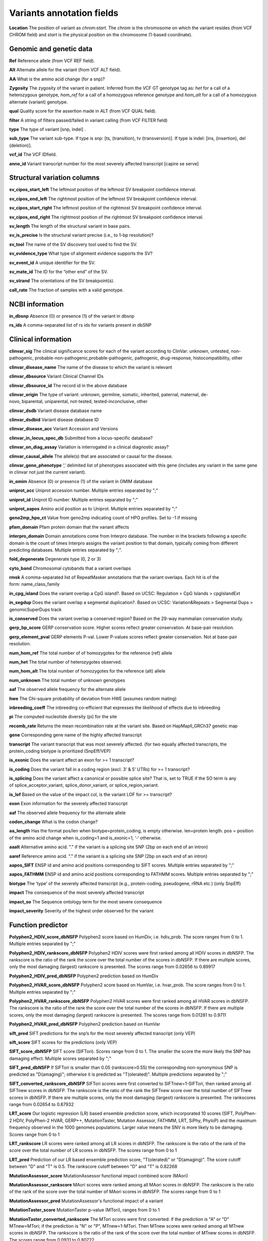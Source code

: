 Variants annotation fields
^^^^^^^^^^^^^^^^^^^^^^^^^^

**Location**
The position of variant as *chrom:start*. The *chrom* is the chromosome on which the variant resides (from VCF CHROM field) and *start* is the physical position on the chromosome (1-based coordinate).

Genomic and genetic data
~~~~~~~~~~~~~~~~~~~~~~~~

**Ref**
Reference allele (from VCF REF field).

**Alt**
Alternate allele for the variant (from VCF ALT field).

**AA**
What is the amino acid change (for a snp)?

**Zygosity**
The zygosity of the variant in patient. Inferred from the VCF GT genotype tag as:  *het* for a call of a heterozygous genotype, *hom_ref* for a call of a homozygous reference genotype and *hom_alt* for a call of a homozygous alternate (variant) genotype.

**qual**
Quality score for the assertion made in ALT (from VCF QUAL field).

**filter**
A string of filters passed/failed in variant calling (from VCF FILTER field)

**type**
The type of variant  [snp, indel] .

**sub_type**
The variant sub-type. If type is snp: [ts, (transition), tv (transversion)]. If type is indel: [ins, (insertion), del (deletion)].

**vcf_id**
The VCF IDfield.

**anno_id**
Variant transcript number for the most severely affected transcript [capire se serve]


Structural variation columns
~~~~~~~~~~~~~~~~~~~~~~~~~~~~

**sv_cipos_start_left**
The leftmost position of the leftmost SV breakpoint confidence interval.

**sv_cipos_end_left**
The rightmost position of the leftmost SV breakpoint confidence interval.

**sv_cipos_start_right**
The leftmost position of the rightmost SV breakpoint confidence interval.

**sv_cipos_end_right**
The rightmost position of the rightmost SV breakpoint confidence interval.

**sv_length**
The length of the structural variant in base pairs.

**sv_is_precise**
Is the structural variant precise (i.e., to 1-bp resolution)?

**sv_tool**
The name of the SV discovery tool used to find the SV.

**sv_evidence_type**
What type of alignment evidence supports the SV?

**sv_event_id**
A unique identifier for the SV.

**sv_mate_id**  
The ID for the “other end” of the SV.

**sv_strand**
The orientations of the SV breakpoint(s).

**call_rate**
The fraction of samples with a valid genotype.


NCBI information
~~~~~~~~~~~~~~~~

**in_dbsnp**
Absence (0) or presence (1) of the variant in dbsnp

**rs_ids**
A comma-separated list of rs ids for variants present in dbSNP


Clinical information
~~~~~~~~~~~~~~~~~~~~

**clinvar_sig**
The clinical significance scores for each of the variant according to ClinVar: unknown, untested, non-pathogenic, probable-non-pathogenic,probable-pathogenic, pathogenic, drug-response, histocompatibility, other

**clinvar_disease_name**
The name of the disease to which the variant is relevant

**clinvar_dbsource**
Variant Clinical Channel IDs

**clinvar_dbsource_id**
The record id in the above database

**clinvar_origin** 
The type of variant: unknown, germline, somatic, inherited, paternal, maternal, de-novo, biparental, uniparental, not-tested, tested-inconclusive, other

**clinvar_dsdb**
Variant disease database name

**clinvar_dsdbid**
Variant disease database ID

**clinvar_disease_acc** 
Variant Accession and Versions

**clinvar_in_locus_spec_db**
Submitted from a locus-specific database?

**clinvar_on_diag_assay**
Variation is interrogated in a clinical diagnostic assay?

**clinvar_causal_allele** 
The allele(s) that are associated or causal for the disease.

**clinvar_gene_phenotype**
‘,’ delimited list of phenotypes associated with this gene (includes any variant in the same gene in clinvar not just the current variant).

**in_omim**
Absence (0) or presence (1) of the variant in OMIM database

**uniprot_acc**
Uniprot accession number. Multiple entries separated by ";"

**uniprot_id**
Uniprot ID number. Multiple entries separated by ";"

**uniprot_aapos**
Amino acid position as to Uniprot. Multiple entries separated by ";"

**geno2mp_hpo_ct**
Value from geno2mp indicating count of HPO profiles. Set to -1 if missing

**pfam_domain**
Pfam protein domain that the variant affects

**interpro_domain**
Domain annotations come from Interpro database. The number in the brackets following a specific domain is the count of times Interpro assigns the variant position to that domain, typically coming from different predicting databases. Multiple entries separated by ";".

**fold_degenerate**
Degenerate type (0, 2 or 3)

**cyto_band**
Chromosomal cytobands that a variant overlaps

**rmsk**
A comma-separated list of RepeatMasker annotations that the variant overlaps. Each hit is of the form: name_class_family

**in_cpg_island**
Does the variant overlap a CpG island?. Based on UCSC: Regulation > CpG Islands > cpgIslandExt

**in_segdup**
Does the variant overlap a segmental duplication?. Based on UCSC: Variation&Repeats > Segmental Dups > genomicSuperDups track

**is_conserved**
Does the variant overlap a conserved region? Based on the 29-way mammalian conservation study.

**gerp_bp_score**
GERP conservation score. Higher scores reflect greater conservation. At base-pair resolution.

**gerp_element_pval**
GERP elements P-val. Lower P-values scores reflect greater conservation. Not at base-pair resolution.

**num_hom_ref**
The total number of of homozygotes for the reference (ref) allele

**num_het**
The total number of heterozygotes observed.

**num_hom_alt**
The total number of homozygotes for the reference (alt) allele

**num_unknown**
The total number of unknown genotypes

**aaf**
The observed allele frequency for the alternate allele

**hwe**
The Chi-square probability of deviation from HWE (assumes random mating)

**inbreeding_coeff**
The inbreeding co-efficient that expresses the likelihood of effects due to inbreeding

**pi**
The computed nucleotide diversity (pi) for the site

**recomb_rate**
Returns the mean recombination rate at the variant site. Based on HapMapII_GRCh37 genetic map

**gene**
Corresponding gene name of the highly affected transcript

**transcript**
The variant transcript that was most severely affected. (for two equally affected transcripts, the protein_coding biotype is prioritized (SnpEff/VEP)

**is_exonic** 
Does the variant affect an exon for >= 1 transcript?

**is_coding**
Does the variant fall in a coding region (excl. 3’ & 5’ UTRs) for >= 1 transcript?

**is_splicing**
Does the variant affect a canonical or possible splice site? That is, set to TRUE if the SO term is any of splice_acceptor_variant, splice_donor_variant, or splice_region_variant.

**is_lof** 
Based on the value of the impact col, is the variant LOF for >= transcript?

**exon**
Exon information for the severely affected transcript

**aaf**
The observed allele frequency for the alternate allele

**codon_change**
What is the codon change?

**aa_length**
Has the format pos/len when biotype=protein_coding, is empty otherwise. len=protein length. pos = position of the amino acid change when is_coding=1 and is_exonic=1, ‘-‘ otherwise.

**aaalt**  
Alternative amino acid. "." if the variant is a splicing site SNP (2bp on each end of an intron)

**aaref**
Reference amino acid. "." if the variant is a splicing site SNP (2bp on each end of an intron)

**aapos_SIFT**
ENSP id and amino acid positions corresponding to SIFT scores. Multiple entries separated by ";"

**aapos_FATHMM**
ENSP id and amino acid positions corresponding to FATHMM scores. Multiple entries separated by ";"

**biotype**
The ‘type’ of the severely affected transcript (e.g., protein-coding, pseudogene, rRNA etc.) (only SnpEff)

**impact**
The consequence of the most severely affected transcript

**impact_so**
The Sequence ontology term for the most severe consequence

**impact_severity** 
Severity of the highest order observed for the variant


Function predictor
~~~~~~~~~~~~~~~~~~

**Polyphen2_HDIV_score_dbNSFP**
Polyphen2 score based on HumDiv, i.e. hdiv_prob. The score ranges from 0 to 1. Multiple entries separated by ";"

**Polyphen2_HDIV_rankscore_dbNSFP**
Polyphen2 HDIV scores were first ranked among all HDIV scores in dbNSFP. The rankscore is the ratio of the rank the score over the total number of the scores in dbNSFP. If there are multiple scores, only the most damaging (largest) rankscore is presented. The scores range from 0.02656 to 0.89917

**Polyphen2_HDIV_pred_dbNSFP**
Polyphen2 prediction based on HumDiv

**Polyphen2_HVAR_score_dbNSFP**
Polyphen2 score based on HumVar, i.e. hvar_prob. The score ranges from 0 to 1. Multiple entries separated by ";"

**Polyphen2_HVAR_rankscore_dbNSFP**
Polyphen2 HVAR scores were first ranked among all HVAR scores in dbNSFP. The rankscore is the ratio of the rank the score over the total number of the scores in dbNSFP. If there are multiple scores, only the most damaging (largest) rankscore is presented. The scores range from 0.01281 to 0.9711

**Polyphen2_HVAR_pred_dbNSFP**
Polyphen2 prediction based on HumVar

**sift_pred**
SIFT predictions for the snp’s for the most severely affected transcript (only VEP)

**sift_score**
SIFT scores for the predictions (only VEP)

**SIFT_score_dbNSFP**
SIFT score (SIFTori). Scores range from 0 to 1. The smaller the score the more likely the SNP has damaging effect. Multiple scores separated by ";"

**SIFT_pred_dbNSFP** 
If SIFTori is smaller than 0.05 (rankscore>0.55) the corresponding non-synonymous SNP is predicted as "D(amaging)"; otherwise it is predicted as "T(olerated)". Multiple predictions separated by ";"

**SIFT_converted_rankscore_dbNSFP**
SIFTori scores were first converted to SIFTnew=1-SIFTori, then ranked among all SIFTnew scores in dbNSFP. The rankscore is the ratio of the rank the SIFTnew score over the total number of SIFTnew scores in dbNSFP. If there are multiple scores, only the most damaging (largest) rankscore is presented. The rankscores range from 0.02654 to 0.87932

**LRT_score**
Our logistic regression (LR) based ensemble prediction score, which incorporated 10 scores (SIFT, PolyPhen-2 HDIV, PolyPhen-2 HVAR, GERP++, MutationTaster, Mutation Assessor, FATHMM, LRT, SiPhy, PhyloP) and the maximum frequency observed in the 1000 genomes populations. Larger value means the SNV is more likely to be damaging. Scores range from 0 to 1

**LRT_rankscore**
LR scores were ranked among all LR scores in dbNSFP. The rankscore is the ratio of the rank of the score over the total number of LR scores in dbNSFP. The scores range from 0 to 1

**LRT_pred**
Prediction of our LR based ensemble prediction score, "T(olerated)" or "D(amaging)". The score cutoff between "D" and "T" is 0.5. The rankscore cutoff between "D" and "T" is 0.82268

**MutationAssessor_score** 
MutationAssessor functional impact combined score (MAori)

**MutationAssessor_rankscore**
MAori scores were ranked among all MAori scores in dbNSFP. The rankscore is the ratio of the rank of the score over the total number of MAori scores in dbNSFP. The scores range from 0 to 1

**MutationAssessor_pred** 
MutationAssessor's functional impact of a variant

**MutationTaster_score** 
MutationTaster p-value (MTori), ranges from 0 to 1

**MutationTaster_converted_rankscore** 
The MTori scores were first converted: if the prediction is "A" or "D" MTnew=MTori; if the prediction is "N" or "P", MTnew=1-MTori. Then MTnew scores were ranked among all MTnew scores in dbNSFP. The rankscore is the ratio of the rank of the score over the total number of MTnew scores in dbNSFP. The scores range from 0.0931 to 0.80722

**MutationTaster_pred**
MutationTaster prediction

**FATHMM_score** 
FATHMM default score (FATHMMori)

**FATHMM_rankscore** 
FATHMMori scores were ranked among all FATHMMori scores in dbNSFP. The rankscore is the ratio of the rank of the score over the total number of FATHMMori scores in dbNSFP. If there are multiple scores, only the most damaging (largest) rankscore is presented. The scores range from 0 to 1

**FATHMM_pred** 
If a FATHMM_score is <=-1.5 (or rankscore <=0.81415) the corresponding non-synonymous SNP is predicted as "D(AMAGING)"; otherwise it is predicted as "T(OLERATED)". Multiple predictions separated by ";"

**MetaSVM_score** 
Our support vector machine (SVM) based ensemble prediction score, which incorporated 10 scores (SIFT, PolyPhen-2 HDIV, PolyPhen-2 HVAR, GERP++, MutationTaster, Mutation Assessor, FATHMM, LRT, SiPhy, PhyloP) and the maximum frequency observed in the 1000 genomes populations. Larger value means the SNV is more likely to be damaging.
Scores range from -2 to 3 in dbNSFP

**MetaSVM_rankscore**
MetaSVM scores were ranked among all MetaSVM scores in dbNSFP. The rankscore is the ratio of the rank of the score over the total number of MetaSVM
scores in dbNSFP. The scores range from 0 to 1.

**MetaSVM_pred**  
Prediction of our SVM (radial kernel support vector) machine based ensemble prediction score, "T(olerated)" or "D(amaging)". The score cutoff between "D" and "T" is 0. The rankscore cutoff between "D" and "T" is 0.83357

**MetaLR_score** 
Our logistic regression (LR) based ensemble prediction score, which incorporated 10 scores (SIFT, PolyPhen-2 HDIV, PolyPhen-2 HVAR, GERP++, MutationTaster, Mutation Assessor, FATHMM, LRT, SiPhy, PhyloP) and the maximum frequency observed in the 1000 genomes populations. Larger value means the SNV is more likely to be damaging. Scores range from 0 to 1

**MetaLR_rankscore**
LR scores were ranked among all LR scores in dbNSFP. The rankscore is the ratio of the rank of the score over the total number of LR scores in dbNSFP. The scores range from 0 to 1

**MetaLR_pred** 
Prediction of our LR based ensemble prediction score, "T(olerated)" or "D(amaging)". The score cutoff between "D" and "T" is 0.5. The rankscore cutoff between "D" and "T" is 0.82268

**VEST3_score** 
VEST 3.0 score. Score ranges from 0 to 1. The larger the score the more likely the mutation may cause functional change. Multiple scores separated by ";", corresponding to Transcript_id_VEST3. Please note this score is free for non-commercial use. For more details please refer to http://wiki.chasmsoftware.org/index.php/SoftwareLicense.

**VEST3_rankscore** 
VEST3 scores were ranked among all VEST3 scores in dbNSFP. The rankscore is the ratio of the rank of the score over the total number of VEST3 scores in dbNSFP. In case there are multiple scores for the same variant, the largest score (most damaging) is presented. The scores range from 0 to 1. 

**VEST3_pred**
Variant Effect Scoring Tool version 3 prediction.

**PROVEAN_score**
Protein Variation Effect Analyzer with clustering of homologus  sequences method. Scores range from -14 to 14. The smaller the score the more likely the SNP has damaging effect. 

**PROVEAN_converted_rankscore**
PROVEANori were first converted to PROVEANnew=1-(PROVEANori+14)/28, then ranked among all PROVEANnew scores in dbNSFP. The rankscore is the ratio of the rank the PROVEANnew score over the total number of PROVEANnew scores in dbNSFP. If there are multiple scores, only the most damaging (largest) rankscore is presented.
The scores range from 0 to 1.

**PROVEAN_pred** 
If PROVEANori <= -2.5 (rankscore>=0.543) the corresponding nsSNV is predicted as "D(amaging)"; otherwise it is predicted as "N(eutral)". Multiple predictions separated by ";", corresponding to Ensembl_proteinid.

**Reliability_index**
Number of observed component scores (except the maximum frequency in the 1000 genomes populations) for RadialSVM and LR. Ranges from 1 to 10. As RadialSVM and LR scores are calculated based on imputed data, the less missing component scores, the higher the reliability of the scores and predictions

**LRT_Omega**
Estimated nonsynonymous-to-synonymous-rate ratio (Omega, reported by LRT)


Conservation scores
~~~~~~~~~~~~~~~~~~~

**CADD_raw_dbNSFP** 
Combined annotation dependent depletion prediction: higher values are more deleterious.

**CADD_raw_rankscore_dbNSFP**
CADD raw scores were ranked among all CADD raw scores in dbNSFP. The rankscore is the ratio of the rank of the score over the total number of CADD raw scores in dbNSFP. 

**CADD_phred_dbNSFP** 
CADD phred-like score. This is phred-like rank score based on whole genome CADD raw scores.

**GERPpp_NR**
GERP++ neutral rate

**GERPpp_RS**
GERP++ RS score, the larger the score, the more conserved the site

**GERPpp_RS_rankscore**
GERP++ RS scores were ranked among all GERP++ RS scores in dbNSFP. The rankscore is the ratio of the rank of the score over the total number of GERP++ RS scores in dbNSFP

**phyloP46way_primate**
phyloP (phylogenetic p-values) conservation score based on the multiple alignments of 10 primate genomes (including human). The larger the score, the more conserved the site

**phyloP46way_primate_rankscore**
phyloP46way_primate scores were ranked among all phyloP46way_primate scores in dbNSFP. The rankscore is the ratio of the rank of the score over the total number of phyloP46way_primate scores in dbNSFP

**phyloP46way_placental**
phyloP (phylogenetic p-values) conservation score based on the multiple alignments of 33 placental mammal genomes (including human). The larger the score, the more conserved the site

**phyloP46way_placental_rankscore**
phyloP46way_placental scores were ranked among all phyloP46way_placental scores in dbNSFP. The rankscore is the ratio of the rank of the score over the total number of phyloP46way_placental scores in dbNSFP

**phyloP100way_vertebrate**
phyloP (phylogenetic p-values) conservation score based on the multiple alignments of 100 vertebrate genomes (including human). The larger the score, the more conserved the site

**phyloP100way_vertebrate_rankscore**
phyloP100way_vertebrate scores were ranked among all phyloP100way_vertebrate scores in dbNSFP. The rankscore is the ratio of the rank of the score over the total number of phyloP100way_vertebrate scores in dbNSFP

**phastConsP46way_primate**
phyloP (phylogenetic p-values) conservation score based on the multiple alignments of 10 primate genomes (including human). The larger the score, the more conserved the site

**phastConsP46way_primate_rankscore**
phyloP46way_primate scores were ranked among all phyloP46way_primate scores in dbNSFP. The rankscore is the ratio of the rank of the score over the total number of phyloP46way_primate scores in dbNSFP

**phastConsP46way_placental** 
phastCons conservation score based on the multiple alignments of 33 placental mammal genomes (including human). The larger the score, the more conserved the site

**phastConsP46way_placental_rankscore**
phastCons46way_placental scores were ranked among all phastCons46way_placental scores in dbNSFP. The rankscore is the ratio of the rank of the score over the total number of phastCons46way_placental scores in dbNSFP

**phastConsP100way_vertebrate**
phastCons conservation score based on the multiple alignments of 100 vertebrate genomes (including human). The larger the score, the more conserved the site

**phastConsP100way_vertebrate_rankscore**
phastCons100way_vertebrate scores were ranked among all phastCons100way_vertebrate scores in dbNSFP. The rankscore is the ratio of the rank of the score over the total number of phastCons100way_vertebrate scores in dbNSFP

**SiPhy_29way_pi** 
The estimated stationary distribution of A, C, G and T at the site, using SiPhy algorithm based on 29 mammals genomes

**SiPhy_29way_logOdds**
SiPhy score based on 29 mammals genomes. The larger the score, the more conserved the site

**SiPhy_29way_logOdds_rankscore**
SiPhy_29way_logOdds scores were ranked among all SiPhy_29way_logOdds scores in dbNSFP. The rankscore is the ratio of the rank of the score over the total number of SiPhy_29way_logOdds scores in dbNSFP

**fitcons**
fitCons scores estimating the probability that a point mutation at each position in a genome will influence fitness. Higher scores have more potential for interesting genomic function. Common ranges: 0.05-0.35 for non-coding and 0.4-0.8 for coding

**UniSNP_ids**
rs numbers from UniSNP, which is a cleaned version of dbSNP build 129, in format: rs number1;rs number2;...

**ancestral_allele**
Ancestral allele (based on 1000 genomes reference data)

**rms_bq** 
The RMS base quality at this position.

**cigar** 
CIGAR string describing how to align an alternate allele to the reference allele.
depth
The number of aligned sequence reads that led to this variant call

**strand_bias**
Strand bias at the variant position. From the “SB” tag.

**rms_map_qual**
RMS mapping quality, a measure of variance of quality scores

**in_hom_run**
Homopolymer runs for the variant allele

**num_mapq_zero**
Total counts of reads with mapping quality equal to zero

**num_alleles** 
Total number of alleles in called genotypes

**num_reads_w_dels**
Fraction of reads with spanning deletions

**haplotype_score**
Consistency of the site with two segregating haplotypes

**qual_depth**
Variant confidence or quality by depth

**allele_count** 
Allele counts in genotypes

**allele_bal** 
Allele balance for hets

**in_hm2**
Whether the variant was part of HapMap2.

**in_hm3**
Whether the variant was part of HapMap3.

**is_somatic** 
Whether the variant is somatically acquired.

**somatic_score**
A score for 

**in_esp**
Presence/absence of the variant in the ESP project data

**exome_chip**
Whether a SNP is on the Illumina HumanExome Chip


Population information
~~~~~~~~~~~~~~~~~~~~~~

**max_aaf_all**
The maximum of aaf_gnomad{afr,amr,eas,nfe,sas},aaf_esp_ea, aaf_esp_aa, aaf_1kg_amr, aaf_1kg_eas,aaf_1kg_sas,aaf_1kg_afr,aaf_1kg_eur,aaf_adj_exac_afr,aaf_adj_exac_amr,aaf_adj_exac_eas,aaf_adj_exac_nfe,aaf_adj_exac_sas. and -1 if none of those databases/populations contain the variant.

**aaf_esp_ea**
Minor Allele Frequency of the variant for European Americans in the ESP project

**aaf_esp_aa**
Minor Allele Frequency of the variant for African Americans in the ESP project

**aaf_esp_all** 
Minor Allele Frequency of the variant w.r.t both groups in the ESP project

**in_1kg**
Presence/absence of the variant in the 1000 genome project data (phase 3)

**aaf_1kg_amr**
Allele frequency of the variant in AMR population based on AC/AN (1000g project, phase 3)

**aaf_1kg_eas**
Allele frequency of the variant in EAS population based on AC/AN (1000g project, phase 3)

**aaf_1kg_sas**
Allele frequency of the variant in SAS population based on AC/AN (1000g project, phase 3)

**aaf_1kg_afr** 
Allele frequency of the variant in AFR population based on AC/AN (1000g project, phase 3)

**aaf_1kg_eur** 
Allele frequency of the variant in EUR population based on AC/AN (1000g project, phase 3)

**aaf_1kg_all** 
Global allele frequency (based on AC/AN) (1000g project - phase 3)

**ARIC5606_AA_AC**
Alternative allele counts in 2403 exomes of African Americans from the Atherosclerosis Risk in Communities Study (ARIC) cohort study.

**ARIC5606_AA_AF**
Alternative allele frequency of 2403 exomes of African Americans from the Atherosclerosis Risk in Communities Study (ARIC) cohort study.

**ARIC5606_EA_AC**
Alternative allele counts in 3203 exomes of European Americans from the Atherosclerosis Risk in Communities Study (ARIC) cohort study.

**ARIC5606_EA_AF**
Alternative allele frequency of 3203 exomes of European Americans from the Atherosclerosis Risk in Communities Study (ARIC) cohort study.

**in_exac**
Presence/absence of the variant in ExAC (Exome Aggregation Consortium) data (Broad)

**aaf_exac_all**
Raw allele frequency (population independent) of the variant based on ExAC exomes (AF)

**aaf_adj_exac_all**
Adjusted allele frequency (population independent) of the variant based on ExAC (Adj_AC/Adj_AN)

**aaf_adj_exac_afr**
Adjusted allele frequency of the variant for AFR population in ExAC (AC_AFR/AN_AFR)

**aaf_adj_exac_amr**
Adjusted allele frequency of the variant for AMR population in ExAC (AC_AMR/AN_AMR)

**aaf_adj_exac_eas**
Adjusted allele frequency of the variant for EAS population in ExAC (AC_EAS/AN_EAS)

**aaf_adj_exac_fin**
Adjusted allele frequency of the variant for FIN population in ExAC (AC_FIN/AN_FIN)

**aaf_adj_exac_nfe**
Adjusted allele frequency of the variant for NFE population in ExAC (AC_NFE/AN_NFE)

**aaf_adj_exac_oth**
Adjusted allele frequency of the variant for OTH population in ExAC (AC_OTH/AN_OTH)

**aaf_adj_exac_sas**
Adjusted allele frequency of the variant for SAS population in ExAC (AC_SAS/AN_SAS)

**exac_num_het**
The number of heterozygote genotypes observed in ExAC. Pulled from the ExAC AC_Het INFO field.

**exac_num_hom_alt** 
The number of homozygous alt. genotypes observed in ExAC. Pulled from the ExAC AC_Het INFO field.

**exac_num_chroms**
The number of chromosomes underlying the ExAC variant call. Pulled from the ExAC AN_Adj INFO field.

**aaf_gnomad_all**
Allele frequency (population independent) of the variant in gnomad

**aaf_gnomad_afr**
Allele frequency (AFR population) of the variant in gnomad

**aaf_gnomad_amr**
Allele frequency (AMR population) of the variant in gnomad

**aaf_gnomad_asj**
Allele frequency (ASJ population) of the variant in gnomad

**aaf_gnomad_eas**
Allele frequency (EAS population) of the variant in gnomad

**aaf_gnomad_fin**
Allele frequency (FIN population) of the variant in gnomad

**aaf_gnomad_nfe**
Allele frequency (NFE population) of the variant in gnomad

**aaf_gnomad_oth**
Allele frequency (OTH population) of the variant in gnomad

**aaf_gnomad_sas**
Allele frequency (SAS population) of the variant in gnomad

**gnomad_num_het**
Number of het genotypes observed in gnomad

**gnomad_num_hom_alt**
Number of hom_alt genotypes observed in gnomad

**gnomad_num_chroms**
Number of chromosomes genotyped in gnomad

**grc**
Association with patch and fix regions from the Genome Reference Consortium: http://www.ncbi.nlm.nih.gov/projects/genome/assembly/grc/human/ Identifies potential problem regions associated with variant calls.

**gms_illumina**
Genome Mappability Scores (GMS) for Illumina error models. Provides low GMS scores (< 25.0 in any technology) from: http://sourceforge.net/apps/mediawiki/gma-bio/index.php?title=Download_GMS

**gms_solid**
Genome Mappability Scores with SOLiD error models

**gms_iontorrent**
Genome Mappability Scores with IonTorrent error models

**in_cse**
Is a variant in an error prone genomic position, using CSE: Context-Specific Sequencing Errors

**vista_enhancers**
Experimentally validated human enhancers from VISTA (http://enhancer.lbl.gov/frnt_page_n.shtml)


ENCODE information
~~~~~~~~~~~~~~~~~~

**encode_tfbs**
Comma-separated list of transcription factors that were observed by ENCODE to bind DNA in this region. Each hit in the list is constructed as TF_CELLCOUNT, where: TF is the transcription factor name, CELLCOUNT is the number of cells tested that had nonzero signals.

**encode_dnaseI_cell_count**
Count of cell types that were observed to have DnaseI hypersensitivity.

**encode_dnaseI_cell_list** 
Comma separated list of cell types that were observed to have DnaseI hypersensitivity. Provenance: Thurman, et al, Nature, 489, pp. 75-82, 5 Sep. 2012

**encode_consensus_gm12878**
ENCODE consensus segmentation prediction for GM12878. CTCF: CTCF-enriched element; E: Predicted enhancer; PF: Predicted promoter flanking region; R: Predicted repressed or low-activity region; TSS: Predicted promoter region including TSS; T: Predicted transcribed region; WE: Predicted weak enhancer or open chromatin cis-regulatory element | unknown: This region of the genome had no functional prediction.

**encode_consensus_h1hesc**
ENCODE consensus segmentation prediction for h1HESC.

**encode_consensus_helas3**
ENCODE consensus segmentation prediction for Helas3.

**encode_consensus_hepg2**
ENCODE consensus segmentation prediction for HEPG2.

**encode_consensus_huvec**
ENCODE consensus segmentation prediction for HuVEC.

**encode_consensus_k562**
ENCODE consensus segmentation prediction for k562.


Cancer related columns
~~~~~~~~~~~~~~~~~~~~~~

**COSMIC_ID**
A list of known COSMIC ids for this variant.

**COSMIC_CNT**
The count of known COSMIC ids for this variant.


HGVS nomenclature
~~~~~~~~~~~~~~~~~
**vep_hgvsc**
Human Genome Variation Sequence c-syntax nomenclature (from VEP)

**vep_hgvsp**
Human Genome Variation Sequence p-syntax nomenclature (from VEP)

**vep_hgvs_offset**
Human Genome Variation Sequence nomenclature offset(from VEP)
